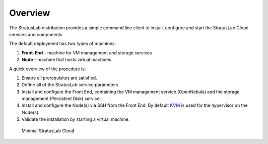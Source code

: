 
Overview
========

The StratusLab distribution provides a simple command line client to
install, configure and start the StratusLab Cloud services and
components.

The default deployment has two types of machines:

1. **Front-End** - machine for VM management and storage services
2. **Node** - machine that hosts virtual machines

A quick overview of the procedure is:

1. Ensure all prerequisites are satisfied.
2. Define all of the StratusLab service parameters.
3. Install and configure the Front End, containing the VM management
   service (OpenNebula) and the storage management (Persistent Disk)
   service.
4. Install and configure the Node(s) via SSH from the Front End. By
   default `KVM <http://www.linux-kvm.org/>`__ is used for the
   hypervisor on the Node(s).
5. Validate the installation by starting a virtual machine.

.. figure:: images/install-diagram.png
   :alt: Minimal StratusLab Cloud

   Minimal StratusLab Cloud
